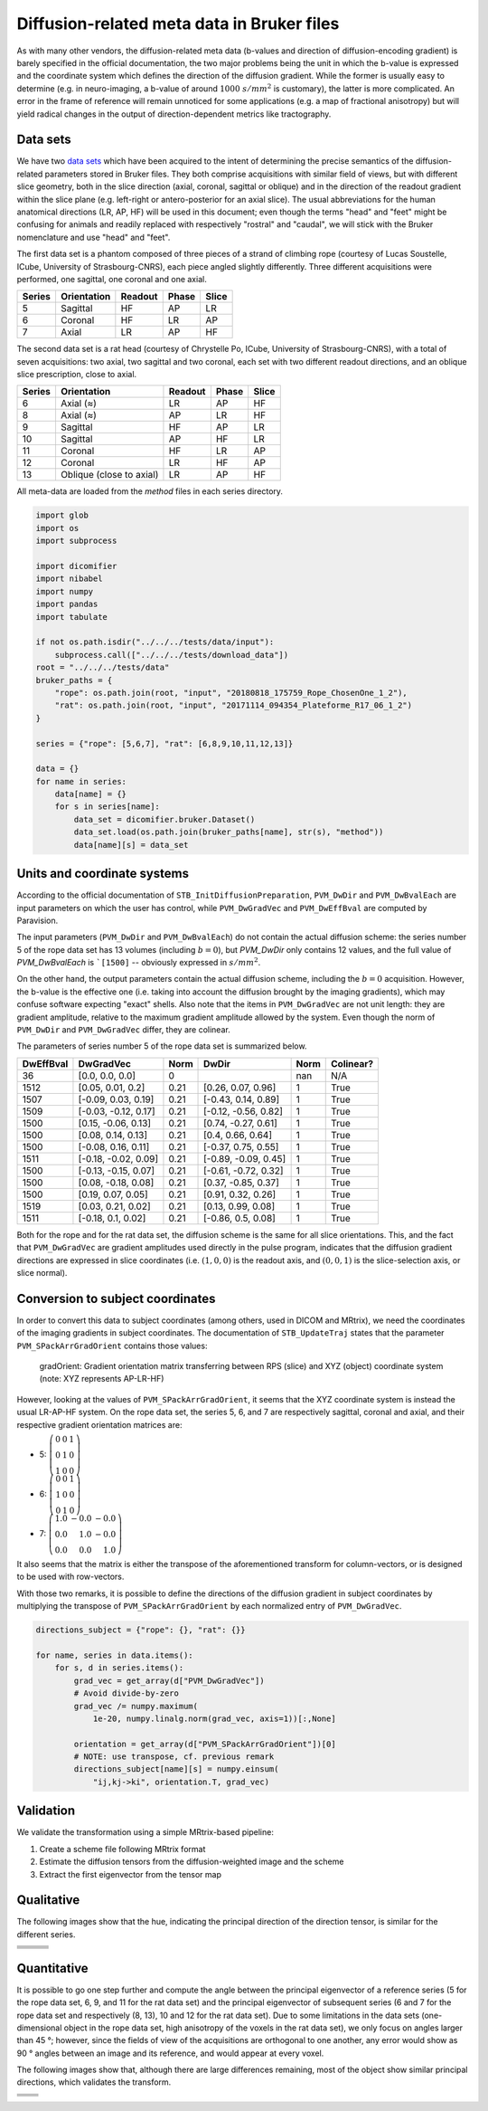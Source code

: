 Diffusion-related meta data in Bruker files
===========================================

As with many other vendors, the diffusion-related meta data (b-values and direction of diffusion-encoding gradient) is barely specified in the official documentation, the two major problems being the unit in which the b-value is expressed and the coordinate system which defines the direction of the diffusion gradient. While the former is usually easy to determine (e.g. in neuro-imaging, a b-value of around :math:`1000\ s/mm^2` is customary), the latter is more complicated. An error in the frame of reference will remain unnoticed for some applications (e.g. a map of fractional anisotropy) but will yield radical changes in the output of direction-dependent metrics like tractography.

Data sets
---------

We have two `data sets <https://osf.io/6mp34/files/>`_ which have been acquired to the intent of determining the precise semantics of the diffusion-related parameters stored in Bruker files. They both comprise acquisitions with similar field of views, but with different slice geometry, both in the slice direction (axial, coronal, sagittal or oblique) and in the direction of the readout gradient within the slice plane (e.g. left-right or antero-posterior for an axial slice). The usual abbreviations for the human anatomical directions (LR, AP, HF) will be used in this document; even though the terms "head" and "feet" might be confusing for animals and readily replaced with respectively "rostral" and "caudal", we will stick with the Bruker nomenclature and use "head" and "feet".

The first data set is a phantom composed of three pieces of a strand of climbing rope (courtesy of Lucas Soustelle, ICube, University of Strasbourg-CNRS), each piece angled slightly differently. Three different acquisitions were performed, one sagittal, one coronal and one axial.

====== =========== ======= ===== =====
Series Orientation Readout Phase Slice
====== =========== ======= ===== =====
5      Sagittal    HF      AP    LR
6      Coronal     HF      LR    AP
7      Axial       LR      AP    HF
====== =========== ======= ===== =====

The second data set is a rat head (courtesy of Chrystelle Po, ICube, University of Strasbourg-CNRS), with a total of seven acquisitions: two axial, two sagittal and two coronal, each set with two different readout directions, and an oblique slice prescription, close to axial.

====== ======================== ======= ===== =====
Series Orientation              Readout Phase Slice
====== ======================== ======= ===== =====
6      Axial (≈)                LR      AP    HF
8      Axial (≈)                AP      LR    HF
9      Sagittal                 HF      AP    LR
10     Sagittal                 AP      HF    LR
11     Coronal                  HF      LR    AP
12     Coronal                  LR      HF    AP
13     Oblique (close to axial) LR      AP    HF
====== ======================== ======= ===== =====

All meta-data are loaded from the *method* files in each series directory.


.. code:: python

    import glob
    import os
    import subprocess
    
    import dicomifier
    import nibabel
    import numpy
    import pandas
    import tabulate
    
    if not os.path.isdir("../../../tests/data/input"):
        subprocess.call(["../../../tests/download_data"])
    root = "../../../tests/data"
    bruker_paths = {
        "rope": os.path.join(root, "input", "20180818_175759_Rope_ChosenOne_1_2"),
        "rat": os.path.join(root, "input", "20171114_094354_Plateforme_R17_06_1_2")
    }
    
    series = {"rope": [5,6,7], "rat": [6,8,9,10,11,12,13]}
    
    data = {}
    for name in series:
        data[name] = {}
        for s in series[name]:
            data_set = dicomifier.bruker.Dataset()
            data_set.load(os.path.join(bruker_paths[name], str(s), "method"))
            data[name][s] = data_set




Units and coordinate systems
----------------------------

According to the official documentation of ``STB_InitDiffusionPreparation``, ``PVM_DwDir`` and ``PVM_DwBvalEach`` are input parameters on which the user has control, while ``PVM_DwGradVec`` and ``PVM_DwEffBval`` are computed by Paravision.

The input parameters (``PVM_DwDir`` and ``PVM_DwBvalEach``) do not contain the actual diffusion scheme: the series number 5 of the rope data set has 13 volumes (including :math:`b=0`), but `PVM_DwDir` only contains 12 values, and the full value of `PVM_DwBvalEach` is ```[1500]`` -- obviously expressed in :math:`s/mm^2`.

On the other hand, the output parameters contain the actual diffusion scheme, including the :math:`b=0` acquisition. However, the b-value is the effective one (i.e. taking into account the diffusion brought by the imaging gradients), which may confuse software expecting "exact" shells. Also note that the items in ``PVM_DwGradVec`` are not unit length: they are gradient amplitude, relative to the maximum gradient amplitude allowed by the system. Even though the norm of ``PVM_DwDir`` and ``PVM_DwGradVec`` differ, they are colinear.

The parameters of series number 5 of the rope data set is summarized below.



===========  ====================  ======  ====================  =======  ===========
DwEffBval    DwGradVec             Norm    DwDir                 Norm     Colinear?
===========  ====================  ======  ====================  =======  ===========
36           [0.0, 0.0, 0.0]       0                             nan      N/A
1512         [0.05, 0.01, 0.2]     0.21    [0.26, 0.07, 0.96]    1        True
1507         [-0.09, 0.03, 0.19]   0.21    [-0.43, 0.14, 0.89]   1        True
1509         [-0.03, -0.12, 0.17]  0.21    [-0.12, -0.56, 0.82]  1        True
1500         [0.15, -0.06, 0.13]   0.21    [0.74, -0.27, 0.61]   1        True
1500         [0.08, 0.14, 0.13]    0.21    [0.4, 0.66, 0.64]     1        True
1500         [-0.08, 0.16, 0.11]   0.21    [-0.37, 0.75, 0.55]   1        True
1511         [-0.18, -0.02, 0.09]  0.21    [-0.89, -0.09, 0.45]  1        True
1500         [-0.13, -0.15, 0.07]  0.21    [-0.61, -0.72, 0.32]  1        True
1500         [0.08, -0.18, 0.08]   0.21    [0.37, -0.85, 0.37]   1        True
1500         [0.19, 0.07, 0.05]    0.21    [0.91, 0.32, 0.26]    1        True
1519         [0.03, 0.21, 0.02]    0.21    [0.13, 0.99, 0.08]    1        True
1511         [-0.18, 0.1, 0.02]    0.21    [-0.86, 0.5, 0.08]    1        True
===========  ====================  ======  ====================  =======  ===========


Both for the rope and for the rat data set, the diffusion scheme is the same for all slice orientations. This, and the fact that ``PVM_DwGradVec`` are gradient amplitudes used directly in the pulse program, indicates that the diffusion gradient directions are expressed in slice coordinates (i.e. :math:`(1,0,0)` is the readout axis, and :math:`(0,0,1)` is the slice-selection axis, or slice normal).

Conversion to subject coordinates
---------------------------------

In order to convert this data to subject coordinates (among others, used in DICOM and MRtrix), we need the coordinates of the imaging gradients in subject coordinates. The documentation of ``STB_UpdateTraj`` states that the parameter ``PVM_SPackArrGradOrient`` contains those values:

    gradOrient: Gradient orientation matrix transferring between RPS (slice) and XYZ (object) coordinate system (note: XYZ represents AP-LR-HF)

However, looking at the values of ``PVM_SPackArrGradOrient``, it seems that the XYZ coordinate system is instead the usual LR-AP-HF system. On the rope data set, the series 5, 6, and 7 are respectively sagittal, coronal and axial, and their respective gradient orientation matrices are:



- 5: :math:`\left(\begin{array}{rrr}0 & 0 & 1 \\ 0 & 1 & 0 \\ 1 & 0 & 0\end{array}\right)`
- 6: :math:`\left(\begin{array}{rrr}0 & 0 & 1 \\ 1 & 0 & 0 \\ 0 & 1 & 0\end{array}\right)`
- 7: :math:`\left(\begin{array}{rrr}1.0 & -0.0 & -0.0 \\ 0.0 & 1.0 & -0.0 \\ 0.0 & 0.0 & 1.0\end{array}\right)`


It also seems that the matrix is either the transpose of the aforementioned transform for column-vectors, or is designed to be used with row-vectors.

With those two remarks, it is possible to define the directions of the diffusion gradient in subject coordinates by multiplying the transpose of ``PVM_SPackArrGradOrient`` by each normalized entry of ``PVM_DwGradVec``.


.. code:: python

    directions_subject = {"rope": {}, "rat": {}}
    
    for name, series in data.items():
        for s, d in series.items():
            grad_vec = get_array(d["PVM_DwGradVec"])
            # Avoid divide-by-zero
            grad_vec /= numpy.maximum(
                1e-20, numpy.linalg.norm(grad_vec, axis=1))[:,None]
        
            orientation = get_array(d["PVM_SPackArrGradOrient"])[0]
            # NOTE: use transpose, cf. previous remark
            directions_subject[name][s] = numpy.einsum(
                "ij,kj->ki", orientation.T, grad_vec)




Validation
----------

We validate the transformation using a simple MRtrix-based pipeline:

1. Create a scheme file following MRtrix format
2. Estimate the diffusion tensors from the diffusion-weighted image and the scheme
3. Extract the first eigenvector from the tensor map




Qualitative
-----------

The following images show that the hue, indicating the principal direction of the direction tensor, is similar for the different series.

+-----------------------+-----------------------+-----------------------+
|                       |                       |                       |
+=======================+=======================+=======================+
| .. image:: rope_5.png | .. image:: rope_6.png | .. image:: rope_7.png |
+-----------------------+-----------------------+-----------------------+
| .. image:: rat_6.png  | .. image:: rat_8.png  | .. image:: rat_13.png |
+-----------------------+-----------------------+-----------------------+
| .. image:: rat_9.png  | .. image:: rat_10.png |                       |
+-----------------------+-----------------------+-----------------------+
| .. image:: rat_11.png | .. image:: rat_12.png |                       |
+-----------------------+-----------------------+-----------------------+

Quantitative
------------

It is possible to go one step further and compute the angle between the principal eigenvector of a reference series (5 for the rope data set, 6, 9, and 11 for the rat data set) and the principal eigenvector of subsequent series (6 and 7 for the rope data set and respectively (8, 13), 10 and 12 for the rat data set). Due to some limitations in the data sets (one-dimensional object in the rope data set, high anisotropy of the voxels in the rat data set), we only focus on angles larger than 45 °; however, since the fields of view of the acquisitions are orthogonal to one another, any error would show as 90 ° angles between an image and its reference, and would appear at every voxel.




The following images show that, although there are large differences remaining, most of the object show similar principal directions, which validates the transform.

+----------------------------------+-----------------------------------+
|                                  |                                   |
+==================================+===================================+
| .. image:: rope/6_in_5_angle.png | .. image:: rope/7_in_5_angle.png  |
+----------------------------------+-----------------------------------+
| .. image:: rat/8_in_6_angle.png  | .. image:: rat/13_in_6_angle.png  |
+----------------------------------+-----------------------------------+
| .. image:: rat/10_in_9_angle.png | .. image:: rat/12_in_11_angle.png |
+----------------------------------+-----------------------------------+
